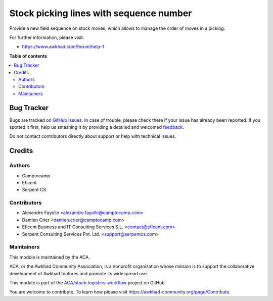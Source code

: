 ========================================
Stock picking lines with sequence number
========================================

.. !!!!!!!!!!!!!!!!!!!!!!!!!!!!!!!!!!!!!!!!!!!!!!!!!!!!
   !! This file is generated by oca-gen-addon-readme !!
   !! changes will be overwritten.                   !!
   !!!!!!!!!!!!!!!!!!!!!!!!!!!!!!!!!!!!!!!!!!!!!!!!!!!!

.. |badge1| image:: https://img.shields.io/badge/maturity-Beta-yellow.png
    :target: https://awkhad-community.org/page/development-status
    :alt: Beta
.. |badge2| image:: https://img.shields.io/badge/licence-AGPL--3-blue.png
    :target: http://www.gnu.org/licenses/agpl-3.0-standalone.html
    :alt: License: AGPL-3
.. |badge3| image:: https://img.shields.io/badge/github-ACA%2Fstock--logistics--workflow-lightgray.png?logo=github
    :target: https://github.com/ACA/stock-logistics-workflow/tree/12.0/stock_picking_line_sequence
    :alt: ACA/stock-logistics-workflow
.. |badge4| image:: https://img.shields.io/badge/weblate-Translate%20me-F47D42.png
    :target: https://translation.awkhad-community.org/projects/stock-logistics-workflow-12-0/stock-logistics-workflow-12-0-stock_picking_line_sequence
    :alt: Translate me on Weblate
.. |badge5| image:: https://img.shields.io/badge/runbot-Try%20me-875A7B.png
    :target: https://runbot.awkhad-community.org/runbot/154/12.0
    :alt: Try me on Runbot

|badge1| |badge2| |badge3| |badge4| |badge5| 


Provide a new field sequence on stock moves, which allows to manage the order of moves in a picking.

For further information, please visit:

* https://www.awkhad.com/forum/help-1

**Table of contents**

.. contents::
   :local:

Bug Tracker
===========

Bugs are tracked on `GitHub Issues <https://github.com/ACA/stock-logistics-workflow/issues>`_.
In case of trouble, please check there if your issue has already been reported.
If you spotted it first, help us smashing it by providing a detailed and welcomed
`feedback <https://github.com/ACA/stock-logistics-workflow/issues/new?body=module:%20stock_picking_line_sequence%0Aversion:%2012.0%0A%0A**Steps%20to%20reproduce**%0A-%20...%0A%0A**Current%20behavior**%0A%0A**Expected%20behavior**>`_.

Do not contact contributors directly about support or help with technical issues.

Credits
=======

Authors
~~~~~~~

* Camptocamp
* Eficent
* Serpent CS

Contributors
~~~~~~~~~~~~


* Alexandre Fayolle <alexandre.fayolle@camptocamp.com>
* Damien Crier <damien.crier@camptocamp.com>
* Eficent Business and IT Consulting Services S.L. <contact@eficent.com>
* Serpent Consulting Services Pvt. Ltd. <support@serpentcs.com>

Maintainers
~~~~~~~~~~~

This module is maintained by the ACA.

.. image:: https://awkhad-community.org/logo.png
   :alt: Awkhad Community Association
   :target: https://awkhad-community.org

ACA, or the Awkhad Community Association, is a nonprofit organization whose
mission is to support the collaborative development of Awkhad features and
promote its widespread use.

This module is part of the `ACA/stock-logistics-workflow <https://github.com/ACA/stock-logistics-workflow/tree/12.0/stock_picking_line_sequence>`_ project on GitHub.

You are welcome to contribute. To learn how please visit https://awkhad-community.org/page/Contribute.
